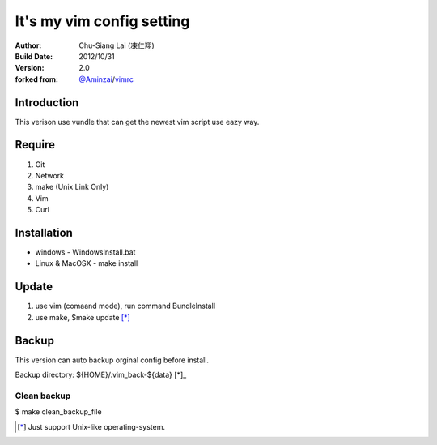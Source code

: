 ========================================
It's my vim config setting 
========================================
:Author:
    Chu-Siang Lai (凍仁翔)
:Build Date:
    2012/10/31
:Version:
    2.0
:forked from:
    `@Aminzai <https://github.com/aminzai>`_/`vimrc <https://github.com/aminzai/vimrc>`_

Introduction
========================================
This verison use vundle that can get the newest vim script use eazy way.

Require
========================================
#. Git
#. Network
#. make (Unix Link Only)
#. Vim
#. Curl

Installation
========================================

- windows
  - WindowsInstall.bat
- Linux & MacOSX
  - make install

Update
========================================
#. use vim (comaand mode), run command BundleInstall
#. use make, $make update [*]_\

Backup
========================================
This version can auto backup orginal config before install.

Backup directory: ${HOME}/.vim_back-${data} [*]_\

Clean backup 
----------------------------------------
$ make clean_backup_file

.. [*] Just support Unix-like operating-system.

